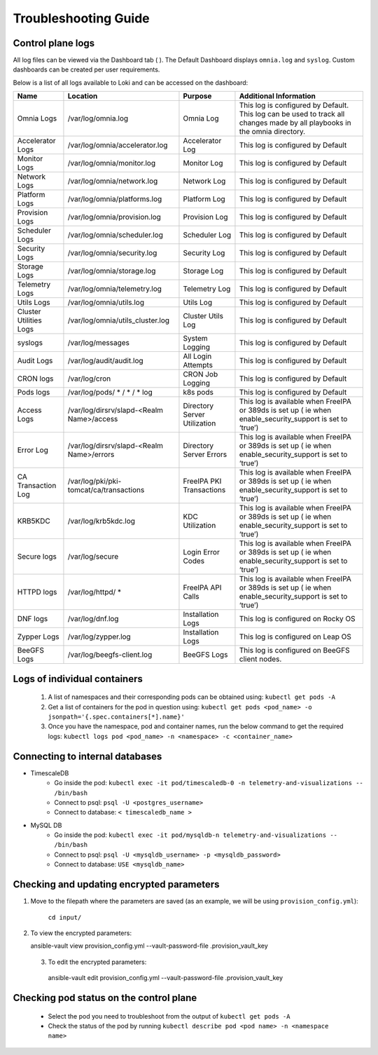 Troubleshooting Guide
============================

Control plane logs
---------------------------

All log files can be viewed via the Dashboard tab ( |Dashboard| ). The Default Dashboard displays ``omnia.log`` and ``syslog``. Custom dashboards can be created per user requirements.

Below is a list of all logs available to Loki and can be accessed on the dashboard:


+------------------------+---------------------------------------------+------------------------------+--------------------------------------------------------------------------------------------------------------------------------+
| Name                   | Location                                    | Purpose                      | Additional   Information                                                                                                       |
+========================+=============================================+==============================+================================================================================================================================+
| Omnia   Logs           | /var/log/omnia.log                          | Omnia Log                    | This log is configured by   Default. This log can be used to track all changes made by all playbooks in   the omnia directory. |
+------------------------+---------------------------------------------+------------------------------+--------------------------------------------------------------------------------------------------------------------------------+
| Accelerator Logs       | /var/log/omnia/accelerator.log              | Accelerator Log              | This log is configured by Default                                                                                              |
+------------------------+---------------------------------------------+------------------------------+--------------------------------------------------------------------------------------------------------------------------------+
| Monitor Logs           | /var/log/omnia/monitor.log                  | Monitor Log                  | This log is configured by Default                                                                                              |
+------------------------+---------------------------------------------+------------------------------+--------------------------------------------------------------------------------------------------------------------------------+
| Network Logs           | /var/log/omnia/network.log                  | Network Log                  | This log is configured by Default                                                                                              |
+------------------------+---------------------------------------------+------------------------------+--------------------------------------------------------------------------------------------------------------------------------+
| Platform Logs          | /var/log/omnia/platforms.log                | Platform Log                 | This log is configured by Default                                                                                              |
+------------------------+---------------------------------------------+------------------------------+--------------------------------------------------------------------------------------------------------------------------------+
| Provision Logs         | /var/log/omnia/provision.log                | Provision Log                | This log is configured by Default                                                                                              |
+------------------------+---------------------------------------------+------------------------------+--------------------------------------------------------------------------------------------------------------------------------+
| Scheduler Logs         | /var/log/omnia/scheduler.log                | Scheduler Log                | This log is configured by Default                                                                                              |
+------------------------+---------------------------------------------+------------------------------+--------------------------------------------------------------------------------------------------------------------------------+
| Security Logs          | /var/log/omnia/security.log                 | Security Log                 | This log is configured by Default                                                                                              |
+------------------------+---------------------------------------------+------------------------------+--------------------------------------------------------------------------------------------------------------------------------+
| Storage Logs           | /var/log/omnia/storage.log                  | Storage Log                  | This log is configured by Default                                                                                              |
+------------------------+---------------------------------------------+------------------------------+--------------------------------------------------------------------------------------------------------------------------------+
| Telemetry Logs         | /var/log/omnia/telemetry.log                | Telemetry Log                | This log is configured by Default                                                                                              |
+------------------------+---------------------------------------------+------------------------------+--------------------------------------------------------------------------------------------------------------------------------+
| Utils Logs             | /var/log/omnia/utils.log                    | Utils Log                    | This log is configured by Default                                                                                              |
+------------------------+---------------------------------------------+------------------------------+--------------------------------------------------------------------------------------------------------------------------------+
| Cluster Utilities Logs | /var/log/omnia/utils_cluster.log            | Cluster Utils Log            | This log is configured by Default                                                                                              |
+------------------------+---------------------------------------------+------------------------------+--------------------------------------------------------------------------------------------------------------------------------+
| syslogs                | /var/log/messages                           | System Logging               | This log is configured by   Default                                                                                            |
+------------------------+---------------------------------------------+------------------------------+--------------------------------------------------------------------------------------------------------------------------------+
| Audit   Logs           | /var/log/audit/audit.log                    | All Login Attempts           | This log is configured by   Default                                                                                            |
+------------------------+---------------------------------------------+------------------------------+--------------------------------------------------------------------------------------------------------------------------------+
| CRON   logs            | /var/log/cron                               | CRON Job Logging             | This log is configured by   Default                                                                                            |
+------------------------+---------------------------------------------+------------------------------+--------------------------------------------------------------------------------------------------------------------------------+
| Pods   logs            | /var/log/pods/ * / * / * log                | k8s pods                     | This log is configured by   Default                                                                                            |
+------------------------+---------------------------------------------+------------------------------+--------------------------------------------------------------------------------------------------------------------------------+
| Access   Logs          | /var/log/dirsrv/slapd-<Realm   Name>/access | Directory Server Utilization | This log is available when   FreeIPA or 389ds is set up ( ie when enable_security_support is set to   ‘true’)                  |
+------------------------+---------------------------------------------+------------------------------+--------------------------------------------------------------------------------------------------------------------------------+
| Error   Log            | /var/log/dirsrv/slapd-<Realm   Name>/errors | Directory Server Errors      | This log is available when   FreeIPA or 389ds is set up ( ie when enable_security_support is set to   ‘true’)                  |
+------------------------+---------------------------------------------+------------------------------+--------------------------------------------------------------------------------------------------------------------------------+
| CA   Transaction Log   | /var/log/pki/pki-tomcat/ca/transactions     | FreeIPA PKI Transactions     | This log is available when   FreeIPA or 389ds is set up ( ie when enable_security_support is set to   ‘true’)                  |
+------------------------+---------------------------------------------+------------------------------+--------------------------------------------------------------------------------------------------------------------------------+
| KRB5KDC                | /var/log/krb5kdc.log                        | KDC Utilization              | This log is available when   FreeIPA or 389ds is set up ( ie when enable_security_support is set to   ‘true’)                  |
+------------------------+---------------------------------------------+------------------------------+--------------------------------------------------------------------------------------------------------------------------------+
| Secure   logs          | /var/log/secure                             | Login Error Codes            | This log is available when   FreeIPA or 389ds is set up ( ie when enable_security_support is set to   ‘true’)                  |
+------------------------+---------------------------------------------+------------------------------+--------------------------------------------------------------------------------------------------------------------------------+
| HTTPD   logs           | /var/log/httpd/ *                           | FreeIPA API Calls            | This log is available when   FreeIPA or 389ds is set up ( ie when enable_security_support is set to   ‘true’)                  |
+------------------------+---------------------------------------------+------------------------------+--------------------------------------------------------------------------------------------------------------------------------+
| DNF   logs             | /var/log/dnf.log                            | Installation Logs            | This log is configured on Rocky   OS                                                                                           |
+------------------------+---------------------------------------------+------------------------------+--------------------------------------------------------------------------------------------------------------------------------+
| Zypper   Logs          | /var/log/zypper.log                         | Installation Logs            | This log is configured on Leap   OS                                                                                            |
+------------------------+---------------------------------------------+------------------------------+--------------------------------------------------------------------------------------------------------------------------------+
| BeeGFS   Logs          | /var/log/beegfs-client.log                  | BeeGFS Logs                  | This log is configured on   BeeGFS client nodes.                                                                               |
+------------------------+---------------------------------------------+------------------------------+--------------------------------------------------------------------------------------------------------------------------------+


Logs of individual containers
--------------------------------------------
   1. A list of namespaces and their corresponding pods can be obtained using:
      ``kubectl get pods -A``
   2. Get a list of containers for the pod in question using:
      ``kubectl get pods <pod_name> -o jsonpath='{.spec.containers[*].name}'``
   3. Once you have the namespace, pod and container names, run the below command to get the required logs:
      ``kubectl logs pod <pod_name> -n <namespace> -c <container_name>``


Connecting to internal databases
------------------------------------
* TimescaleDB
	* Go inside the pod: ``kubectl exec -it pod/timescaledb-0 -n telemetry-and-visualizations -- /bin/bash``
	* Connect to psql: ``psql -U <postgres_username>``
	* Connect to database: ``< timescaledb_name >``
* MySQL DB
	* Go inside the pod: ``kubectl exec -it pod/mysqldb-n telemetry-and-visualizations -- /bin/bash``
	* Connect to psql: ``psql -U <mysqldb_username> -p <mysqldb_password>``
	* Connect to database: ``USE <mysqldb_name>``

Checking and updating encrypted parameters
-----------------------------------------------

1. Move to the filepath where the parameters are saved (as an example, we will be using ``provision_config.yml``):

      ``cd input/``

2. To view the encrypted parameters: ::

   ansible-vault view provision_config.yml --vault-password-file .provision_vault_key

  3. To edit the encrypted parameters: ::

    ansible-vault edit provision_config.yml --vault-password-file .provision_vault_key


Checking pod status on the control plane
--------------------------------------------
   * Select the pod you need to troubleshoot from the output of ``kubectl get pods -A``
   * Check the status of the pod by running ``kubectl describe pod <pod name> -n <namespace name>``

.. |Dashboard| image:: ../images/Visualization/DashBoardIcon.PNG
    :height: 25px


